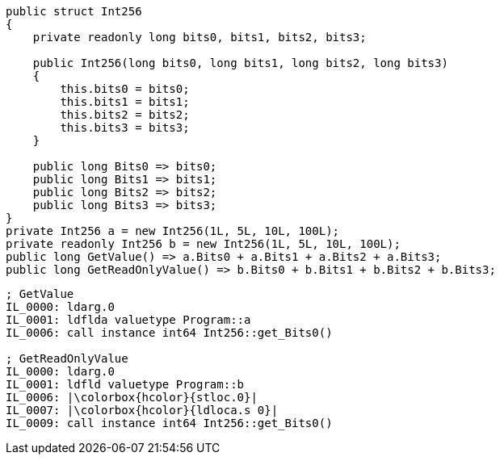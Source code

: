 [cs]
----
public struct Int256
{
    private readonly long bits0, bits1, bits2, bits3;

    public Int256(long bits0, long bits1, long bits2, long bits3)
    {
        this.bits0 = bits0;
        this.bits1 = bits1;
        this.bits2 = bits2;
        this.bits3 = bits3;
    }

    public long Bits0 => bits0;
    public long Bits1 => bits1;
    public long Bits2 => bits2;
    public long Bits3 => bits3;
}
private Int256 a = new Int256(1L, 5L, 10L, 100L);
private readonly Int256 b = new Int256(1L, 5L, 10L, 100L);
public long GetValue() => a.Bits0 + a.Bits1 + a.Bits2 + a.Bits3;
public long GetReadOnlyValue() => b.Bits0 + b.Bits1 + b.Bits2 + b.Bits3;
----

[nasm]
----
; GetValue
IL_0000: ldarg.0
IL_0001: ldflda valuetype Program::a
IL_0006: call instance int64 Int256::get_Bits0()

; GetReadOnlyValue
IL_0000: ldarg.0
IL_0001: ldfld valuetype Program::b
IL_0006: |\colorbox{hcolor}{stloc.0}|
IL_0007: |\colorbox{hcolor}{ldloca.s 0}|
IL_0009: call instance int64 Int256::get_Bits0()
----